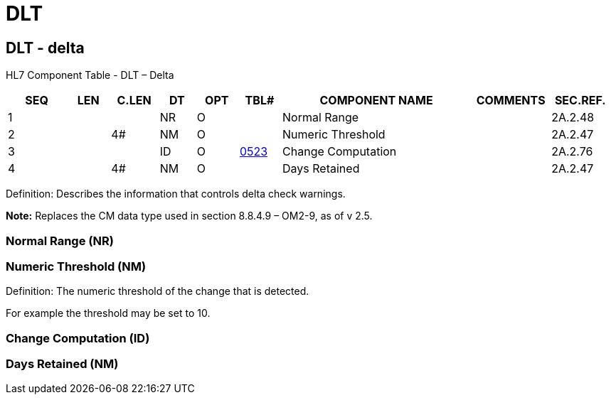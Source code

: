 = DLT
:render_as: Level3
:v291_section: 2A.2.19+

== DLT - delta 

HL7 Component Table - DLT – Delta

[width="99%",cols="10%,7%,8%,6%,7%,7%,32%,13%,10%",options="header",]

|===

|SEQ |LEN |C.LEN |DT |OPT |TBL# |COMPONENT NAME |COMMENTS |SEC.REF.

|1 | | |NR |O | |Normal Range | |2A.2.48

|2 | |4# |NM |O | |Numeric Threshold | |2A.2.47

|3 | | |ID |O |file:///E:\V2\v2.9%20final%20Nov%20from%20Frank\V29_CH02C_Tables.docx#HL70523[0523] |Change Computation | |2A.2.76

|4 | |4# |NM |O | |Days Retained | |2A.2.47

|===

Definition: Describes the information that controls delta check warnings.

*Note:* Replaces the CM data type used in section 8.8.4.9 – OM2-9, as of v 2.5.

=== Normal Range (NR)

=== Numeric Threshold (NM)

Definition: The numeric threshold of the change that is detected.

For example the threshold may be set to 10.

=== Change Computation (ID)

=== Days Retained (NM)

